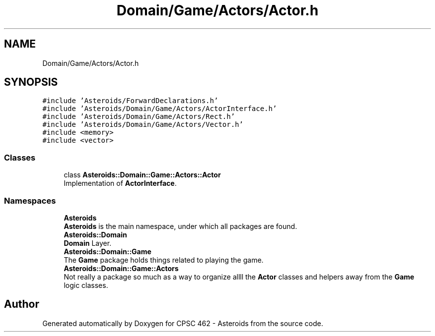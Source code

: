 .TH "Domain/Game/Actors/Actor.h" 3 "Fri Dec 14 2018" "CPSC 462 - Asteroids" \" -*- nroff -*-
.ad l
.nh
.SH NAME
Domain/Game/Actors/Actor.h
.SH SYNOPSIS
.br
.PP
\fC#include 'Asteroids/ForwardDeclarations\&.h'\fP
.br
\fC#include 'Asteroids/Domain/Game/Actors/ActorInterface\&.h'\fP
.br
\fC#include 'Asteroids/Domain/Game/Actors/Rect\&.h'\fP
.br
\fC#include 'Asteroids/Domain/Game/Actors/Vector\&.h'\fP
.br
\fC#include <memory>\fP
.br
\fC#include <vector>\fP
.br

.SS "Classes"

.in +1c
.ti -1c
.RI "class \fBAsteroids::Domain::Game::Actors::Actor\fP"
.br
.RI "Implementation of \fBActorInterface\fP\&. "
.in -1c
.SS "Namespaces"

.in +1c
.ti -1c
.RI " \fBAsteroids\fP"
.br
.RI "\fBAsteroids\fP is the main namespace, under which all packages are found\&. "
.ti -1c
.RI " \fBAsteroids::Domain\fP"
.br
.RI "\fBDomain\fP Layer\&. "
.ti -1c
.RI " \fBAsteroids::Domain::Game\fP"
.br
.RI "The \fBGame\fP package holds things related to playing the game\&. "
.ti -1c
.RI " \fBAsteroids::Domain::Game::Actors\fP"
.br
.RI "Not really a package so much as a way to organize allll the \fBActor\fP classes and helpers away from the \fBGame\fP logic classes\&. "
.in -1c
.SH "Author"
.PP 
Generated automatically by Doxygen for CPSC 462 - Asteroids from the source code\&.
